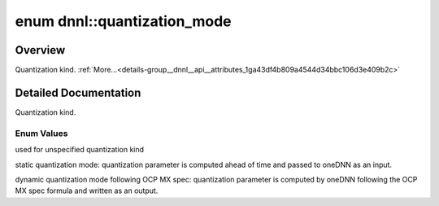 .. index:: pair: enum; quantization_mode
.. _doxid-group__dnnl__api__attributes_1ga43df4b809a4544d34bbc106d3e409b2c:

enum dnnl::quantization_mode
============================

Overview
~~~~~~~~

Quantization kind. :ref:`More...<details-group__dnnl__api__attributes_1ga43df4b809a4544d34bbc106d3e409b2c>`

.. ref-code-block:: cpp
	:class: doxyrest-overview-code-block

	#include <dnnl.hpp>

	enum quantization_mode
	{
	    :ref:`undef<doxid-group__dnnl__api__attributes_1gga43df4b809a4544d34bbc106d3e409b2caf31ee5e3824f1f5e5d206bdf3029f22b>`       = dnnl_quantization_mode_undef,
	    :ref:`static_sazp<doxid-group__dnnl__api__attributes_1gga43df4b809a4544d34bbc106d3e409b2ca000df1fbb9ecf80708c726fb84d674c3>` = dnnl_quantization_mode_static_sazp,
	    :ref:`dynamic_mx<doxid-group__dnnl__api__attributes_1gga43df4b809a4544d34bbc106d3e409b2ca10dabb84b08ade6e41ee83eba1e96f9d>`  = dnnl_quantization_mode_dynamic_mx,
	};

.. _details-group__dnnl__api__attributes_1ga43df4b809a4544d34bbc106d3e409b2c:

Detailed Documentation
~~~~~~~~~~~~~~~~~~~~~~

Quantization kind.

Enum Values
-----------

.. index:: pair: enumvalue; undef
.. _doxid-group__dnnl__api__attributes_1gga43df4b809a4544d34bbc106d3e409b2caf31ee5e3824f1f5e5d206bdf3029f22b:

.. ref-code-block:: cpp
	:class: doxyrest-title-code-block

	undef

used for unspecified quantization kind

.. index:: pair: enumvalue; static_sazp
.. _doxid-group__dnnl__api__attributes_1gga43df4b809a4544d34bbc106d3e409b2ca000df1fbb9ecf80708c726fb84d674c3:

.. ref-code-block:: cpp
	:class: doxyrest-title-code-block

	static_sazp

static quantization mode: quantization parameter is computed ahead of time and passed to oneDNN as an input.

.. index:: pair: enumvalue; dynamic_mx
.. _doxid-group__dnnl__api__attributes_1gga43df4b809a4544d34bbc106d3e409b2ca10dabb84b08ade6e41ee83eba1e96f9d:

.. ref-code-block:: cpp
	:class: doxyrest-title-code-block

	dynamic_mx

dynamic quantization mode following OCP MX spec: quantization parameter is computed by oneDNN following the OCP MX spec formula and written as an output.


